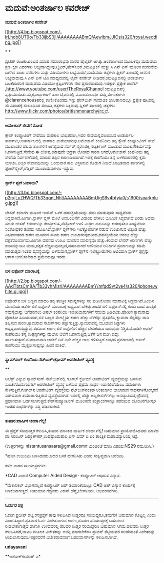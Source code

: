 * ಮದುವೆ:ಅಂತರ್ಜಾಲ ಕವರೇಜ್

 *ಮದುವೆ:ಅಂತರ್ಜಾಲ ಕವರೇಜ್*

[[http://4.bp.blogspot.com/-IrLhqb8UT9o/Tb33ijbS0jI/AAAAAAAABmQ/AewlbmJJIOs/s1600/royal.wedding.jpg][[[http://4.bp.blogspot.com/-IrLhqb8UT9o/Tb33ijbS0jI/AAAAAAAABmQ/AewlbmJJIOs/s320/royal.wedding.jpg]]]]

* *

ಬ್ರಿಟಿಷ್ ರಾಜಕುಟುಂಬದ ವಿವಾಹ ಸಮಾರಂಭವು ವಾರದ ಹೈಲೈಟ್ ಆಗಿತ್ತು.ಅಂತರ್ಜಾಲದ ಮೂಲಕವೂ
ಮದುವೆಯ ಕ್ಷಣ-ಕ್ಷಣ ವಿವರಗಳು ಲಭ್ಯವಾಗಿದ್ದುವು.ಟ್ವಿಟರ್,ಫೇಸ್‌ಬುಕ್,ಯುಟ್ಯೂಬ್ ಮತ್ತು
ಸಿ ಎನ್ ಎನ್ ಮೂಲಕ ಮದುವೆಯ ಬಗೆಗಿನ ತಾಜಾ ವರದಿಗಳು ಮತ್ತು ವಿಡಿಯೋಗಳು
ಲಭ್ಯವಾದರೆ,ಮದುವೆಯ ಚಿತ್ರಗಳು ಫ್ಲಿಕರ್ ತಾಣದಲ್ಲಿ ಜನರಿಗೆ ಲಭ್ಯವಾದುವು.ಸಿ ಎನ್ ಎನ್
ಟಿವಿ ಮಾಧ್ಯಮದಲ್ಲಿ ಲೈವ್ ಕವರೇಜ್ ನೀಡಿದರೆ,ಯುಟ್ಯೂಬಿನಲ್ಲಿ ಅಂತರ್ಜಾಲ ಬಲಕೆದಾರರಿಗೆ
ಮದುವೆಯ ವಿಡಿಯೋ ಕ್ಲಿಪ್ಪಿಂಗ್‌ಗಳು ನೇರ ಪ್ರಸಾರವಾದುವು.ಇದಕ್ಕಾಗಿ ಪ್ರತ್ಯೇಕ ಚಾನೆಲ್
,http://www.youtube.com/user/TheRoyalChannel ಯುಟ್ಯೂಬಿನಲ್ಲಿ
ಸೃಷ್ಟಿಯಾಯಿತು.ಮೈಕ್ರೋಬ್ಲಾಗಿಂಗ್ ತಾಣ ಟ್ವಿಟರಿನಲ್ಲಿ ವಿವಾಹಸಂಬಂಧೀ
ಸುದ್ದಿ,ತುಣುಕುಗಳು @clarencehouseನಲ್ಲಿ ಕಾಣಿಸಿಕೊಂಡವು.ಇನ್ನು ಫೇಸ್‍ಬುಕ್
ಸಾಮಾಜಿಕ ಜಾಲತಾಣದಲ್ಲೂ ಪ್ರತ್ಯೇಕ ಪುಟದಲ್ಲಿ ಈ ವಿವಾಹಕ್ಕೆ ಸಂಬಂಧಿಸಿದ
ಮಾಹಿತಿ,ಚಿತ್ರಗಳು ಸಿಕ್ಕಿದುವು.ಫ್ಲಿಕರ್ ತಾಣದಲ್ಲಿ ಚಿತ್ರಗಳು
http://www.flickr.com/photos/britishmonarchy/ನಲ್ಲಿವೆ.

-------------------------------------------

*ಅಮೇಜಾನ್‌ ಸೇವೆಗೆ ಮೋಡ*

ಕ್ಲೌಡ್ ಕಂಪ್ಯೂಟಿಂಗ್ ಸೇವೆಯು ವಾರಕಾಲ ಬಾಧಿತವಾಗಿ,ಇವರ ಸೇವೆಯನ್ನವಲಂಬಿಸಿದ ಅಂತರ್ಜಾಲ
ತಾಣಗಳು,ಅಂತರ್ಜಾಲದಲ್ಲಿ ವಾರಕಾಲ ಮರೆಯಾದುವು.ಅಮೇಜಾನ್ ಕಂಪೆನಿಯು ತನ್ನ ಕ್ಲೌಡ್
ಕಂಪ್ಯೂಂಟಿಂಗ್ ಸೇವೆ ಮುಖಾಂತರ ಹಲವು ತಾಣಗಳಿಗೆ ಅಗತ್ಯವಾದ
ಸರ್ವರ್,ಸ್ಮರಣಶಕ್ತಿ,ನೆಟ್ವರ್ಕಿಂಗ್ ಮುಂತಾದ ಮೂಲಸೌಕರ್ಯವನ್ನು ಒದಗಿಸುತ್ತಿದೆ.ಸೇವೆಯ
ಈ ಲೋಪ,ಯಾವುದೇ ಭದ್ರತಾ ಲೋಪದ ಕಾರಣ ಆಗದೆ,ಅಮೇಜಾನ್ ಕಂಪೆನಿಯು ತನ್ನ ಸೇವೆಯ
ನಿರ್ವಹಣೆಯಲ್ಲಿ ಮಾಡಿದ ತಪ್ಪಿನ ಕಾರಣದಿಂದಾಗಿದೆ.ಇದಕ್ಕೆ ಕಂಪೆನಿಯು ತನ್ನ
ಬಳಕೆದಾರರರಲ್ಲಿ ಕ್ಷಮೆ ಯಾಚಿಸಿ,ಎಲ್ಲರ ಸೇವಾವಧಿಯನ್ನು ಒಂದುವಾರ ಕಾಲ ವಿಸ್ತರಿಸುವ
ಕೊಡುಗೆ ನೀಡಿದೆ.ಬಾಧಿತವಾದ ತಾಣಗಳಲ್ಲಿ ಫೋರ್‌ಸ್ಕ್ವೇರ್,ರೆಡ್ಡಿಟ್ ಮುಂತಾದುವುಗಳೂ
ಇದ್ದುವು.

--------------------------------------------------------------

*ಸ್ಪಾರ್ಕ್ ಪ್ಲಗ್:ವಿದಾಯ?*

[[http://3.bp.blogspot.com/-p2rxjLuZHWQ/Tb33qqnLNhI/AAAAAAAABmU/gS6v4bfyia0/s1600/sparkplug.jpg][[[http://3.bp.blogspot.com/-p2rxjLuZHWQ/Tb33qqnLNhI/AAAAAAAABmU/gS6v4bfyia0/s1600/sparkplug.jpg]]]]

ಲೇಸರ್ ಕಿರಣಗಳ ಮೂಲಕ ಇಂಜಿನ್ ಒಳಗೆ ದಹನಕ್ರಿಯೆಯನ್ನು ಶುರು ಮಾಡುವುದು ಸಾಧ್ಯವೆಂದು
ಸಿದ್ಧವಾಗಿದೆ.ಹೀಗಾಗಿ,ಸ್ಪಾರ್ಕ್ ಪ್ಲಗ್ ಮೇಲೆ ಅವಲಂಬನೆಗೆ ವಿದಾಯ ಹೇಳಲು ಭೂಮಿಕೆ
ಸಿದ್ಧವಾಗಿದೆ.ಎರಡು ಅಥವಾ ಮುರು ಲೇಸರ್ ಕಿರಣಗಳನ್ನು ಕೇಂದ್ರೀಕರಿಸಿ,ಪೆಟ್ರೋಲ್-ಗಾಳಿ
ಮಿಶ್ರಣ ದಹನವನ್ನು ಆರಂಭಿಸಲು ಸಾಧ್ಯವೆಂದು ಸಂಶೋಧಕರ ತಂಡವು ನಿರೂಪಿಸಿದೆ.ಸ್ಪಾರ್ಕ್
ಪ್ಲಗ್‌ಗಳು ಇಲೆಕ್ಟ್ರೋಡುಗಳ ನಡುವೆ ಉಂಟಾಗುವ ಅತ್ಯಂತ ಹೆಚ್ಚು ವಿಭವಾಂತರದ ಕಾರಣ ಮೂಡುವ
ಕಿಡಿಯ ಕಾರಣ ಉಂಟಾಗುವುದರಿಂದ,ದಹನಕ್ರಿಯೆಯ ಆರಂಭ ಹೆಚ್ಚು ದಕ್ಷತೆಯಿಂದಾಗದು.ಹೀಗಾಗಿ
ದಹನವು ಉಂಟು ಮಾಡುವ ಮಾಲಿನ್ಯವೂ ಹೆಚ್ಚು.ಕಿರಿದಾದ ಲೇಸರ್ ಕಿರಣಗಳು ಹೆಚ್ಚು
ಶಾಖವನ್ನುಂಟು ಮಾಡಿ,ದಕ್ಷತೆ ಹೆಚ್ಚಿಸುವುದಲ್ಲದೆ,ದಹನವಾಗದೆ ಉಳಿಯುವ ಅನಿಲಗಳ
ಪ್ರಮಾಣವನ್ನು ಕಡಿಮೆ ಮಾಡುತ್ತದೆ.ಇಂತಹ ವ್ಯವಸ್ಥೆಯನ್ನು ಬಳಸುವಾಗ,ಸ್ಪಾರ್ಕ್ ಪ್ಲಗ್‌ನ
ಇಲೆಕ್ಟ್ರೋಡುಗಳು ಆವಿಯಾಗಿ ಸ್ಪಾರ್ಕ್ ಪ್ಲಗ್ಗನ್ನು ಆಗಾಗ ಬದಲಿಸಬೇಕಾದ ಪ್ರಮೇಯವೂ
ಇರದು.

------------------------------------------

*ಬಿಳಿ ಐಫೋನ್ ಮಾರಾಟಕ್ಕೆ*

[[http://2.bp.blogspot.com/-AAdTbtsCm8A/Tb33yhMizrI/AAAAAAAABmY/mfgdSvt2ve4/s1600/iphone.white.gi.jpg][[[http://2.bp.blogspot.com/-AAdTbtsCm8A/Tb33yhMizrI/AAAAAAAABmY/mfgdSvt2ve4/s320/iphone.white.gi.jpg]]]]

ಐಫೋನ್‌ನ ಬಿಳಿ ಬಣ್ಣದ ಮಾದರಿ ತನ್ನ ತಾಂತ್ರಿಕ ಸಮಸ್ಯೆಗಳನ್ನು ಸರಿ ಪಡಿಸಿಕೊಂಡು
ಮಾರಾಟಕ್ಕೆ ಸಿದ್ಧವಾಗಿದೆ.ಹಿಂದಿನ ಮಾದರಿಯ ಜತೆಗೇ ಬಿಳಿ ಐಫೋನ್ ಮಾರಾಟಕ್ಕೆ ಲಭ್ಯವಾಗ
ಬೇಕಿತ್ತು.ಆದರೆ ಬಿಳಿ ಐಫೋನ್‌ನಲ್ಲಿ ಕಂಡು ಬಂದ ತಾಂತ್ರಿಕ ಸಮಸ್ಯೆಯನ್ನು ಬಗೆಹರಿಸಲು
ಆಪಲ್ ಕಂಪೆನಿಯ ಇಂಜಿನಿಯರುಗಳಿಗೆ ಸಮಯ ಹಿಡಿಯಿತು.ಫೋನಿನ ಕ್ಯಾಮರಾವು ಪೋಟೋ
ಹಿಡಿಯುವಾಗ,ಬಿಳಿ ಬಣ್ಣದ ಮೇಲ್ಮೈಯ ಕಾರಣ ಹೆಚ್ಚು ಬೆಳಕನ್ನು ಪ್ರತಿಫಲಿಸಿ,ಕ್ಯಾಮರಾ
ಸೆನ್ಸರನ್ನು ದಾರಿ ತಪ್ಪಿಸುವ ಕಾರಣ,ಕ್ಯಾಮರಾದ ಸೆಟಿಂಗ್‌ಗಳು
ತಪ್ಪಾಗುತ್ತಿತ್ತು.ಕ್ಯಾಮರಾದಲ್ಲಿ ಮೂಡುವ ಚಿತ್ರಗಳು ಅಸ್ಪಷ್ಟವಾಗುತ್ತಿದ್ದುವು.ತಡವಾದ
ಕಾರಣ,ಬಿಳಿ ಐಫೋನಿಗೆ ಹೆಚ್ಚಿನ ಬೇಡಿಕೆಯೂ ಬರುವುದು ನಿಶ್ಚಿತ.ಮೊದಲೇ ಆಪಲ್ ಕಂಪೆನಿಯು
ತನ್ನ ಉತ್ಪನ್ನಗಳನ್ನು ದುಬಾರಿ ಬೆಲೆಗೆ ಒದಗಿಸುತ್ತಿದೆ,ಜತೆಗೆ ಜನ ಮುಗಿ ಬಿದ್ದು
ಖರೀದಿಸುತ್ತಾರೆ.ಪರಿಣಾಮವಾಗಿ ಆಪಲ್ ದಿನೆ ದಿನೇ ಹೆಚ್ಚಿನ ಲಾಭ ಗಳಿಸುತ್ತಿದೆ.ಲಾಭದ
ಪ್ರಮಾಣದಲ್ಲಿ ಆಪಲ್ ಕಂಪೆನಿಯು ಮೈಕ್ರೋಸಾಫ್ಟನ್ನೂ ಹಿಂದೆ ಹಾಕಿದೆ.

------------------------

*ಸ್ಯಾಮ್‌ಸಂಗ್ ಕಂಪೆನಿಯ ನೆಟ್‌ಬುಕ್:ಕ್ರೋಮ್ ಆಪರೇಟಿಂಗ್ ವ್ಯವಸ್ಥೆ*

**

ಅಲೆಕ್ಸ್ ಎನ್ನುವ ಸ್ಯಾಮ್‌ಸಂಗ್ ನೆಟ್‌ಬುಕ್‌ನಲ್ಲಿ ಗೂಗಲ್ ಕ್ರೋಮ್ ಆಪರೇಟಿಂಗ್
ವ್ಯವಸ್ಥೆಯನ್ನು ಬಳಸುವ ಸೂಚನೆಯಿದೆ.ಗೂಗಲ್ ಆಪರೇಟಿಂಗ್ ವ್ಯವಸ್ಥೆ ಬಳಸುವ ಪ್ರಥಮ ಸಾಧನ
ಇದಾಗಲಿದೆಯೆಂಬ ವದಂತಿಗಳು ಕೇಳಿಸುತ್ತಿವೆ.ಗೂಗಲ್‌ನ ಆಪರೇಟಿಂಗ್ ವ್ಯವಸ್ಥೆಯು
ನೆಟ್‌ಬುಕ್‌ನಂತಹ ಅಂತರ್ಜಾಲ ಜಾಲಾಡುವ ಸಾಧನಗಳಿಗೋಸ್ಕರವೆ ವಿಶೇಷವಾಗಿ ತಯಾರಾಗುತ್ತಿರುವ
ವ್ಯವಸ್ಥೆಯಾಗಿದೆ.ಇದರಲ್ಲಿ ಹೆಚ್ಚು ಅಪ್ಲಿಕೇಶನ್‌ಗಳನ್ನು ಅನುಸ್ಥಾಪಿಸದೆ,ಬ್ರೌಸರನ್ನೆ
ಪ್ರಧಾನವಾಗಿ ಒದಗಿಸಲಾಗುತ್ತದೆ.ಕೌಡ್‌ಕಂಪ್ಯೂಂಟಿಂಗ್ ಮೂಲಕವೇ ತಂತ್ರಾಂಶಗಳನ್ನೂ ಪಡೆಯುವ
ಯೋಜನೆಗೋಸ್ಕರ ಇಂತಹ ಸಾಧನಗಳನ್ನು ಸಿದ್ಧ ಪಡಿಸಲಾಗಿದೆ.

------------------------------------------------------------

*ತುಷಾರ:ವಾರ್ಷಿಕ ಚಂದಾ ಗೆಲ್ಲಿ!*

ಈ ಪ್ರಶ್ನೆಗೆ ಸರಿಯುತ್ತರ ಕಳುಹಿಸಿ,ತುಷಾರ ಮಾಸಿಕದ ವಾರ್ಷಿಕ ಚಂದಾ ಗೆಲ್ಲಿ! ಬಹುಮಾನ
ಪ್ರಾಯೋಜಿಸಿದವರು ಮಾಳದ ಡಾ.ನಿರಂಜನ್ ಚಿಪ್ಳೂಣ್‌ಕರ್,ಉಪಪ್ರಾಂಶುಪಾಲ,ಎನ್ ಎಮ್ ಎ ಎಂ
ತಾಂತ್ರಿಕ ಮಹಾವಿದ್ಯಾಲಯ,ನಿಟ್ಟೆ.

(ಉತ್ತರಗಳನ್ನು nistantusansaara@gmail.comಗೆ ಮಿಂಚಂಚೆ ಮಾಡಿ ವಿಷಯ:NS29
ನಮೂದಿಸಿ.)

*ಹೊಸ ಉಬುಂಟು ಬಳಸಿದವರು,ಅದರ ಬಳಕೆ ಹೇಗನಿಸಿತು ಎಂದು ಸಂಕ್ಷಿಪ್ತವಾಗಿ ಬರೆಯಿರಿ.

ಕಳೆದ ವಾರದ ಸರಿಯುತ್ತರಗಳು:

*CAD ಎಂದರೆ Computer Aided Design- ಕಂಪ್ಯೂಟರ್ ಆಧಾರಿತ ವಿನ್ಯಾಸ.

*ಮೆಕಾನಿಕಲ್ ವಿಭಾಗವಲ್ಲದೆ ಕಂಪ್ಯೂಟರ್ ಚಿಪ್ ತಯಾರಿಕೆಯಲ್ಲೂ CAD ಚಿಪ್ ವಿನ್ಯಾಸ
ಕಾರ್ಯಕ್ಕೆ ಬಳಕೆಯಾಗುತ್ತದೆ. ಬಹುಮಾನ ಗೆದ್ದವರು ವಿಕಾಸ್ ಹೆಗ್ಡೆ,ಬೆಂಗಳೂರು.
ಅಭಿನಂದನೆಗಳು.

-------------------------------------------------------

*ಓದುಗರ ಪತ್ರ*

ಓದುಗ ಪ್ರದೀಪ್ ಶೆಟ್ಟಿ ರಸಪ್ರಶ್ನೆಗೆ ತಾವು ಕಳುಹಿಸಿದ ಉತ್ತರವೂ ಸರಿಯಿದ್ದರೂ,ತಮಗೇಕೆ
ಬಹುಮಾನ ಕೊಟ್ಟಿಲ್ಲ ಎಂದು ವಿಚಾರಿಸಿದ್ದಾರೆ.ಪ್ರತಿವಾರ ಓರ್ವ ವಿಜೇತನಾಗುವ ಕಾರಣ,ಮೊದಲ
ಸರಿಯುತ್ತರಕ್ಕೆ ಬಹುಮಾನ ನೀಡಬೇಕಾಗುತ್ತದೆ.ಹಾಗಾಗಿ ಉಳಿದವರಲ್ಲಿ ಹಲವರ ಉತ್ತರ
ಸರಿಯಿದ್ದರೂ ಬಹುಮಾನ ಸಿಗದು.ಹಲವರು ಉತ್ತರ ಕಳುಹಿಸಿದರೆ,ಲಾಟರಿ ಮೂಲಕ ವಿಜೇತರನ್ನು
ಆಯ್ಕೆ ಮಾಡಬೇಕೆಂಬ ಪ್ರದೀಪ್ ಶೆಟ್ಟಿಯವರ ಸಲಹೆಯಂತೆ ವಿಜೇತರನ್ನು
ಆಯಲಾಗುವುದು.ಇಷ್ಟರವರೆಗೆ ವಿಜೇತರಾದವರಿಗೆ ಬಹುಮಾನಗಳನ್ನು ಕಳುಹಿಸಲಾಗಿದೆ.

[[http://epaper.udayavani.com/PDFDisplay.aspx?Er=1&Edn=MANIPAL&Id=26356][*udayavani*]]

**ಅಶೋಕ್‌ಕುಮಾರ್ ಎ*


